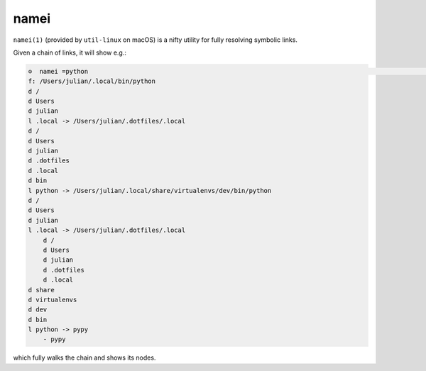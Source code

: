 =====
namei
=====

``namei(1)`` (provided by ``util-linux`` on macOS) is a nifty utility for fully
resolving symbolic links.

Given a chain of links, it will show e.g.:

.. code-block:: console


    ⊙  namei =python                                                                                                                                                                                julian@Air ●
    f: /Users/julian/.local/bin/python
    d /
    d Users
    d julian
    l .local -> /Users/julian/.dotfiles/.local
    d /
    d Users
    d julian
    d .dotfiles
    d .local
    d bin
    l python -> /Users/julian/.local/share/virtualenvs/dev/bin/python
    d /
    d Users
    d julian
    l .local -> /Users/julian/.dotfiles/.local
        d /
        d Users
        d julian
        d .dotfiles
        d .local
    d share
    d virtualenvs
    d dev
    d bin
    l python -> pypy
        - pypy

which fully walks the chain and shows its nodes.
